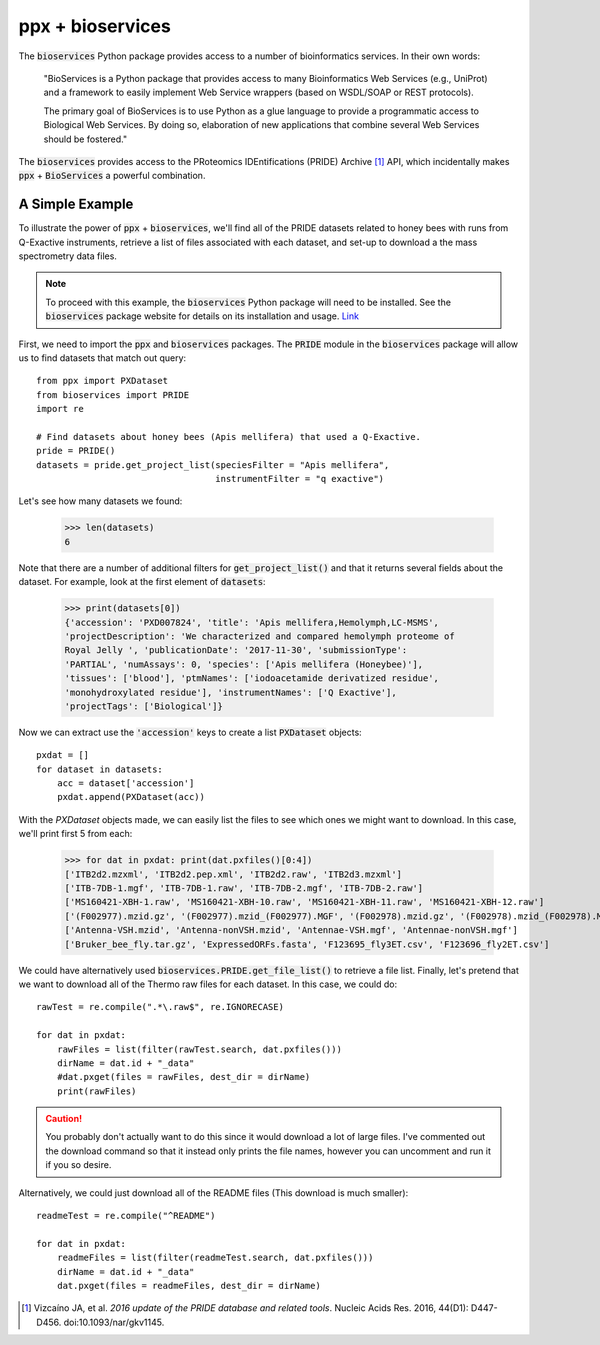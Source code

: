 ppx + bioservices
=================

The :code:`bioservices` Python package provides access to a number of
bioinformatics services. In their own words:

    "BioServices is a Python package that provides access to many
    Bioinformatics Web Services (e.g., UniProt) and a framework to easily
    implement Web Service wrappers (based on WSDL/SOAP or REST protocols).

    The primary goal of BioServices is to use Python as a glue language to
    provide a programmatic access to Biological Web Services. By doing so,
    elaboration of new applications that combine several Web Services should
    be fostered."

The :code:`bioservices` provides access to the PRoteomics IDEntifications
(PRIDE) Archive [1]_ API, which incidentally makes :code:`ppx` +
:code:`BioServices` a powerful combination.

A Simple Example
----------------
To illustrate the power of :code:`ppx` + :code:`bioservices`, we'll find all of
the PRIDE datasets related to honey bees with runs from Q-Exactive
instruments, retrieve a list of files associated with each dataset, and set-up
to download a the mass spectrometry data files.

.. note::
    To proceed with this example, the :code:`bioservices` Python package will
    need to be installed. See the :code:`bioservices` package website for
    details on its installation and usage.
    `Link <https://bioservices.readthedocs.io/en/master/>`_

First, we need to import the :code:`ppx` and :code:`bioservices` packages.
The :code:`PRIDE` module in the :code:`bioservices` package will allow us to
find datasets that match out query::

    from ppx import PXDataset
    from bioservices import PRIDE
    import re

    # Find datasets about honey bees (Apis mellifera) that used a Q-Exactive.
    pride = PRIDE()
    datasets = pride.get_project_list(speciesFilter = "Apis mellifera",
                                      instrumentFilter = "q exactive")

Let's see how many datasets we found:

    >>> len(datasets)
    6

Note that there are a number of additional filters for
:code:`get_project_list()` and that it returns several fields about the
dataset. For example, look at the first element of :code:`datasets`:

    >>> print(datasets[0])
    {'accession': 'PXD007824', 'title': 'Apis mellifera,Hemolymph,LC-MSMS',
    'projectDescription': 'We characterized and compared hemolymph proteome of
    Royal Jelly ', 'publicationDate': '2017-11-30', 'submissionType':
    'PARTIAL', 'numAssays': 0, 'species': ['Apis mellifera (Honeybee)'],
    'tissues': ['blood'], 'ptmNames': ['iodoacetamide derivatized residue',
    'monohydroxylated residue'], 'instrumentNames': ['Q Exactive'],
    'projectTags': ['Biological']}

Now we can extract use the :code:`'accession'` keys to create a list
:code:`PXDataset` objects::

    pxdat = []
    for dataset in datasets:
        acc = dataset['accession']
        pxdat.append(PXDataset(acc))

With the `PXDataset` objects made, we can easily list the files to see which
ones we might want to download. In this case, we'll print first 5 from each:

    >>> for dat in pxdat: print(dat.pxfiles()[0:4])
    ['ITB2d2.mzxml', 'ITB2d2.pep.xml', 'ITB2d2.raw', 'ITB2d3.mzxml']
    ['ITB-7DB-1.mgf', 'ITB-7DB-1.raw', 'ITB-7DB-2.mgf', 'ITB-7DB-2.raw']
    ['MS160421-XBH-1.raw', 'MS160421-XBH-10.raw', 'MS160421-XBH-11.raw', 'MS160421-XBH-12.raw']
    ['(F002977).mzid.gz', '(F002977).mzid_(F002977).MGF', '(F002978).mzid.gz', '(F002978).mzid_(F002978).MGF']
    ['Antenna-VSH.mzid', 'Antenna-nonVSH.mzid', 'Antennae-VSH.mgf', 'Antennae-nonVSH.mgf']
    ['Bruker_bee_fly.tar.gz', 'ExpressedORFs.fasta', 'F123695_fly3ET.csv', 'F123696_fly2ET.csv']

We could have alternatively used :code:`bioservices.PRIDE.get_file_list()` to
retrieve a file list. Finally, let's pretend that we want to download all of
the Thermo raw files for each dataset. In this case, we could do::

    rawTest = re.compile(".*\.raw$", re.IGNORECASE)

    for dat in pxdat:
        rawFiles = list(filter(rawTest.search, dat.pxfiles()))
        dirName = dat.id + "_data"
        #dat.pxget(files = rawFiles, dest_dir = dirName)
        print(rawFiles)

.. caution::
    You probably don't actually want to do this since it would download a lot
    of large files. I've commented out the download command so that it instead
    only prints the file names, however you can uncomment and run it if you so
    desire.

Alternatively, we could just download all of the README files (This download
is much smaller)::

    readmeTest = re.compile("^README")

    for dat in pxdat:
        readmeFiles = list(filter(readmeTest.search, dat.pxfiles()))
        dirName = dat.id + "_data"
        dat.pxget(files = readmeFiles, dest_dir = dirName)


.. [1] Vizcaíno JA, et al. *2016 update of the PRIDE database and related
    tools*. Nucleic Acids Res. 2016, 44(D1): D447-D456. doi:10.1093/nar/gkv1145.
